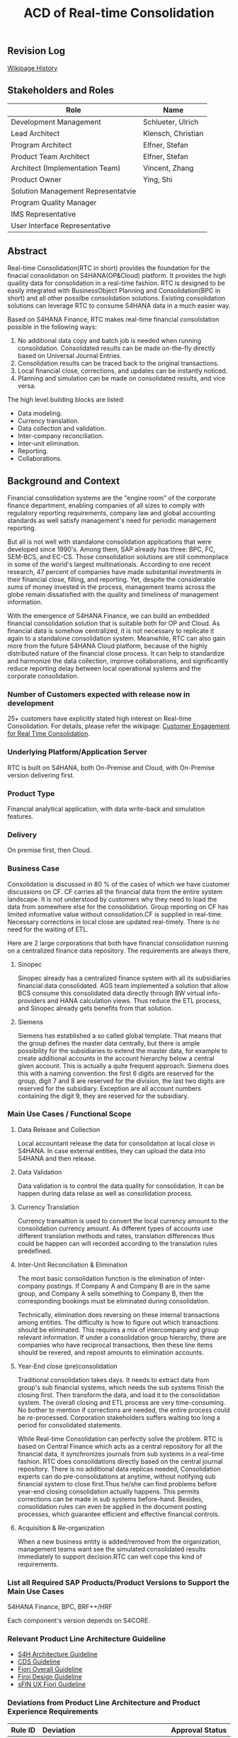 #+STARTUP: align
#+OPTIONS: toc:1
#+PAGEID: 1774869651
#+VERSION: 87
#+TITLE: ACD of Real-time Consolidation

** Revision Log 
[[https://wiki.wdf.sap.corp/wiki/pages/viewpreviousversions.action?pageId=1774869651][Wikipage History]]

** Stakeholders and Roles
| Role                               | Name               |
|------------------------------------+--------------------|
| Development Management             | Schlueter, Ulrich  |
| Lead Architect                     | Klensch, Christian |
| Program Architect                  | Elfner, Stefan     |
| Product Team Architect             | Elfner, Stefan     |
| Architect (Implementation Team)    | Vincent, Zhang     |
| Product Owner                      | Ying, Shi          |
| Solution Management Representatvie |                    |
| Program Quality Manager            |                    |
| IMS Representative                 |                    |
| User Interface Representative      |                    |

** Abstract
Real-time Consolidation(RTC in short) provides the foundation for the finacial consolidation on S4HANA(OP&Cloud) platform. It provides the high quaility data for consolidation in a real-time fashion. RTC is designed to be easily integrated with BusinessObject Planning and Consolidation(BPC in short) and all other possilbe consolidation solutions. Existing consolidation solutions can leverage RTC to consume S4HANA data in a much easier way.     

Based on S4HANA Finance, RTC makes real-time financial consolidation possible in the following ways:
1. No additional data copy and batch job is needed when running consolidation. Consolidated results can be made on-the-fly directly based on Universal Journal Entries. 
2. Consolidation results can be traced back to the original transactions.
3. Local financial close, corrections, and updates can be instantly noticed.
4. Planning and simulation can be made on consolidated results, and vice versa. 

The high level building blocks are listed:
- Data modeling.
- Currency translation.
- Data collection and validation.
- Inter-company reconciliation.
- Inter-unit elimination.
- Reporting.
- Collaborations.
  
** Background and Context
Financial consolidation systems are the "engine room" of the corporate finance department, enabling companies of all sizes to comply with regulatory reporting requirements, company law and global accounting standards as well satisfy management's need for periodic management reporting.

But all is not well with standalone consolidation applications that were developed since 1990's. Among them, SAP already has three: BPC, FC, SEM-BCS, and EC-CS. Those consolidation solutions are still commonplace in some of the world's largest multinationals. According to one recent research, 47 percent of companies have made substantial investments in their financial close, filling, and reporting. Yet, despite the considerable sums of money invested in the process, management teams across the globe remain dissatisfied with the quality and timeliness of management information.

With the emergence of S4HANA Finance, we can build an embedded financial consolidation solution that is suitable both for OP and Cloud. As financial data is somehow centralized, it is not necessary to replicate it again to a standalone consolidation system. Meanwhile, RTC can also gain more from the future S4HANA Cloud platform, because of the highly distributed nature of the financial close process. It can help to standardize and harmonize the data collection, improve collaborations, and significantly reduce reporting delay between local operational systems and the corporate consolidation.

*** Number of Customers expected with release now in development 
25+ customers have explicitly stated high interest on Real-time Consolidation. For details, please refer the wikipage: [[https://wiki.wdf.sap.corp/wiki/display/ERPFINDEV/Customer+Engagement+for+Real+Time+Consolidation][Customer Engagement for Real Time Consolidation]].

*** Underlying Platform/Application Server
RTC is built on S4HANA, both On-Premise and Cloud, with On-Premise version delivering first. 
 
*** Product Type
Financial analytical application, with data write-back and simulation features.

*** Delivery
On premise first, then Cloud.

*** Business Case
Consolidation is discussed in 80 % of the cases of which we have customer discussions on CF. CF carries all the financial data from the entire system landscape. It is not understood by customers why they need to load the data from somewhere else for the consolidation. Group reporting on CF has limited informative value without consolidation.CF is supplied in real-time. Necessary corrections in local close are updated real-timely. There is no need for the waiting of ETL.

Here are 2 large corporations that both have financial consolidation running on a centralized finance data repository. The requirements are always there,  

**** Sinopec
Sinopec already has a centralized finance system with all its subsidiaries financial data consolidated. AGS team implemented a solution that allow BCS consume this consolidated data directly through BW virtual info-providers and HANA calculation views. Thus reduce the ETL process, and Sinopec already gets benefits from that solution. 

**** Siemens
Siemens has established a so called global template. That means that the group defines the master data centrally, but there is ample possibility for the subsidiaries to extend the master data, for example to create additional accounts in the account hierarchy below a central given account. This is actually a quite frequent approach. Siemens does this with a naming convention: the first 6 digits are reserved for the group, digit 7 and 8 are reserved for the division, the last two digits are reserved for the subsidiary. Exception are all account numbers containing the digit 9, they are reserved for the subsidiary.

*** Main Use Cases / Functional Scope

**** Data Release and Collection
Local accountant release the data for consolidation at local close in S4HANA. In case external entities, they can upload the data into S4HANA and then release.

**** Data Validation
Data validation is to control the data quality for consolidation. It can be happen during data relase as well as consolidation process. 

**** Currency Translation
Currency transaltion is used to convert the local currency amount to the consolidation currency amount. As different types of accounts use different translation methods and rates, translation differences thus could be happen can will recorded according to the translation rules predefined. 

**** Inter-Unit Reconciliation & Elimination
The most basic consolidation function is the elimination of inter-company postings. If Company A and Company B are in the same group, and Company A sells something to Company B, then the corresponding bookings must be eliminated during consolidation.

Technically, elimination does reversing on these internal transactions among entities. The difficulty is how to figure out which transactions should be eliminated. This requires a mix of intercompany and group relevant information. If under a consolidation group hierarchy, there are companies who have reciprocal transactions, then these line items should be revered, and repost amounts to elimination accounts.

**** Year-End close (pre)consolidation
Traditional consolidation takes days. It needs to extract data from group's sub financial systems, which needs the sub systems finish the closing first. Then transform the data, and load it to the consolidation system. The overall closing and ETL process are very time-consuming. No bother to mention if corrections are needed, the entire process could be re-processed. Corporation stakeholders suffers waiting too long a period for consolidated statements. 

While Real-time Consolidation can perfectly solve the problem. RTC is based on Central Finance which acts as a central repository for all the financial data, it synchronizes journals from sub systems in a real-time fashion. RTC does consolidations directly based on the central journal repository. There is no additional data replicas needed, Consolidation experts can do pre-consolidations at anytime, without notifying sub financial system to close first.Thus he/she can find problems before year-end closing consolidation actually happens. This permits corrections can be made in sub systems before-hand. Besides, consolidation rules can even be applied in the document posting processes, which guarantee efficient and effective financial controls.

**** Acquisition & Re-organization 
When a new business entity is added/removed from the organization, management teams want see the simulated consolidated results immediately to support decision.RTC can well cope this kind of requirements. 
 
*** List all Required SAP Products/Product Versions to Support the Main Use Cases
S4HANA Finance, BPC, BRF++/HRF

Each component's version depends on S4CORE.

*** Relevant Product Line Architecture Guideline
- [[https://wiki.wdf.sap.corp/wiki/display/SimplSuite/Architecture][S4H Architecture Guideline]]
- [[https://wiki.wdf.sap.corp/wiki/display/SuiteCDS/VDM+CDS+Development+Guideline][CDS Guideline]]
- [[https://wiki.wdf.sap.corp/wiki/display/fioritech/Development+Guideline+Portal][Fiori Overall Guideline]]
- [[https://ux.wdf.sap.corp/fiori-design/foundation/get-started/][Firoi Design Guideline]]
- [[https://wiki.wdf.sap.corp/wiki/display/ERPFINDEV/sFIN+UX+Fiori+Guidelines][sFIN UX Fiori Guideline]]
  
*** Deviations from Product Line Architecture and Product Experience Requirements
| <10>       | <l40>                                    | <l20>                |
| Rule ID    | Deviation                                | Approval Status      |
|------------+------------------------------------------+----------------------|
| OC-AR-2    | No ABAP coding or BW content shall be used for analytic data access or meta data description. BPC embedded version is highly depends on BW,  we have to develop info-objects and info-providers. | Approved by Chief Arch Klensh Christian: HANA Calc view through Virtual Provider is the right track and realistic for the integration with BPC in mid-term (half year).   But in long-term, it is expected to switch to CDS. |
| OC-APP-3   | It is not allowed to create new HANA repository objects because they do not fulfill the life-cycle requirements of Zero Downtime Management (ZDM). Existing HANA content which shall be used in S/4HANA shall be migrated / converted to ABAP managed artifacts. We must develop HANA calculation views because BPC cannot consume CDS views. Virtual info-provider can mapping to a calculation view, it is a mature technology. | Approved by Chief Arch Klensh Christian: HANA Calc view through Virtual Provider is the right track and realistic for the integration with BPC in mid-term (half year).   But in long-term, it is expected to switch to CDS. |


** Boundary Conditions
*** Quality Attribute Scenarios
**** Period Open for Consolidation Data Collection
| <30>                           | <50>                                               |
| *Who initiates activity (interactor)?* | Group Accountant                                   |
| *Addressed part of the system which executes initiated activity (executor)?* | Fiori App: Data Mass Approval                      |
| *How does the interaction between initiator and executor take place?* | At period-end, the group accountant opens current period for consoldiation data collection. She open the Fiori App called Data Mass Approval, and choose current period, and then click the open button. |
| *Under which conditions / environment does the interaction take place?* | At period-end, the group accountant initiates and 10,000 Data Release Requests will be genereated for 1000 sites. |
| *Result of activity*           | Sites are notified, and data release requests are genrated. |
| *KPI*                          | Data Release Requests are correctly genreated.     |

**** Data Release
| <30>                           | <50>                                               |
| *Who initiates activity (interactor)?* | Local Accountant                                   |
| *Addressed part of the system which executes initiated activity (executor)?* | Fiori App: Data Release Cockpit                    |
| *How does the interaction between initiator and executor take place?* | When the data release request is generated, the local accountant can view it in the Data Release Cockpit. The local accountant can then decide whether to release the data to consolidation. If yes, a timestamp is recorded to the data release request, which is used to filter in data before it. And the status of the request is changed to "Release". |
| *Under which conditions / environment does the interaction take place?* | At period-end, 1000 sites will release their data. However, there is no data replication, only status changes on data release requests. |
| *Result of activity*           | Data is corrected and ready for further consolidation tasks. |
| *KPI*                          | Data is released, can group accountant can view the correct data(before the timestamp). | 

**** Data Validation
| <30>                           | <50>                                               |
| *Who initiates activity (interactor)?* | Local Accountant                                   |
| *Addressed part of the system which executes initiated activity (executor)?* | Fiori App: Data Release Cockpit                    |
| *How does the interaction between initiator and executor take place?* | Before the data release, a data validation can be automatically triggered. If validation is not pass, data is not allowed to release. |
| *Under which conditions / environment does the interaction take place?* | At period-end, 1000 sites will release their data. 1000 Validation rules for each would be run againist the ACDOCA table. |
| *Result of activity*           | Data quality is controlled for consolidation.      |
| *KPI*                          | Data Validation can be run on-the-fly, which means at maximum time of 30 seconds. | 

**** Currency Translation
| <30>                           | <50>                                               |
| *Who initiates activity (interactor)?* | Local Accountant                                   |
| *Addressed part of the system which executes initiated activity (executor)?* | Fiori App: Data Release Cockpit                    |
| *How does the interaction between initiator and executor take place?* | Before the data release and before data validation, currency translation could be run which translates the local currency amount to consolidation currency amount. |
| *Under which conditions / environment does the interaction take place?* | At period-end, 1000 sites will release their data and run currency translation on ACDOCA. |
| *Result of activity*           | Currency amounts are correclty converted and saved. |
| *KPI*                          | Currency Translation can be run on-the-fly, which means at maximum time of 10 seconds. |

*** Product Standards
~Ensure compliance with product standards. To do so, go through the product standard requirements of category "architecture & technology" in the Product Standard Compliance tool (PSC) before you start defining your architecture and describe in this section how product standard requirements influence the architecture to be defined.~

~Add a link to the PS planning in PSC or describe deviations within this chapter.~

~For further information on product standards, see [[https://portal.wdf.sap.corp/wcm/ROLES://portal_content/cp/roles/cto/DevelopmentResources/Idea-To-Market/Infocenters/WS%2520Office%2520of%2520the%2520CTO/Development%2520Resources/I2M/I2M%2520Product%2520Standards][go/productstandards]]~

~Ensure compliance with the Networked Solutions Hygiene Requirements as well. To do so, go through the NWS Hygiene requirements here: NWS Hygiene Requirements~

*** Technology Decisions
Define which technologies / frameworks are used in which architecture area and for specific topics:

| Architecture                           | Technologies to be Used                              |
|----------------------------------------+------------------------------------------------------|
| Clients                                | BPC, S4HANA applications                             |
| Presentation Layer /  User Interface   | BPC WebUI(UI5), Analytic Office, Fiori, SAPGUI       |
| Business Logic Layer                   | ABAP, AMDP, CDS, Calculation View                    |
| Analytics / Reporting                  | BW info-providers, BEx Query, CDS view, Fiori App    |
| Integration Middle-ware                | Central Finance (based on SLT and MDG)               |
| Business Process Management / Workflow | HRF/BRF+                                             |
| Data Persistence                       | HANA Relational Database                             |
| Development Environment                | ABAP ADT, HANA Studio, BW Modeling tool,Fiori WebIDE |
| Life-cycle Management                  | ABAP CTS, Fiori CI                                   |

*** Reuse
~List the reuse components (engines, objects, intrinsic/common services, 3rd party components) which have to be used for this development program/project/topic/integration scenario. Mention reuse components which explicitly must not be used within this development program.~

General Principles for Reuse
- Take reuse into account in every architecture definition. Well planned reuse has a big positive influence on stability, quality, common look and feel, TCO and TCD of the complete application.
- But consider the costs in relationship to the benefits when reusing a function or feature from others. In especially check if the prerequisites (system, hardware, licenses, implementation and customizing efforts, etc) which are required to use the reuse functions are acceptable for customers. If you answer one of the following questions with yes please consult with your local reuse expert
- Does the used service or functionality force the customer to install an additional system?
- Does the usage of a service or functionality force the customer to implement and customize a new application or technology hub?
- Does the new framework or functionality which is planned exist in a similar version in other areas (Examples are rules engines, business object frameworks, master data, ...)?

The following reuse components must/should/must not be used within this development:

| <15>            | <15>            | <5>   | <5>   | <30>                           |
| Reuse Component | Owned by        | Maintenance Guaranteed? | Usage | Remark / explanation           |
|-----------------+-----------------+-------+-------+--------------------------------|
| HRF 1.6.2       | HRF team        | Yes   | must  | HANA Rule Framework must be used to build RTC's validation engine. The validation engine should permit both high performance and easy rule maintenance for LOB users. RTC use HRF to push rule validation down to HANA level.HRF license should be considered. |
| BRF+ 2.0        | BRF team        | Yes   | must  | BRF+ must be used for the reason of the compliance with S4HANA guideline. HRF cannot be used directly, and must indirectly through BRF+. Compared to HRF, BRF+ is running on ABAP level which could not permits good performance on mass data processing. RTC should combine the advantages of HRF and BRF+. |
| CDS 1.0         | CDS team        | Yes   | must  | Use CDS for modeling when ever possible. CDS is SAP's future business script targets to Cloud. Although it has function limitation and not mature enough, but we should use it as much as possible. |
| Fiori 1.0       | Fiori team      | Yes   | must  | Fiori must be used for all the UI. Fiori is the future S4HANA UI that targets to Cloud. RTC must not use any other Web UI framework, or develop its own framework. Traditional SAPGUI(including HTML GUI) is only allowed for intermediate purpose. |
| IBPF info-objects | IBPF team       | Yes   | must  | IBPF developed a lot of finance planning BW info-objects. RTC can re-used them, or do some extension whenever necessary. Beside, RTC and IBPF should combine efforts so that Consolidation and Planning can happen together. |
| Design Studio   | EPM team        | Yes   | must  | Design Studio is used to create queries. The query can be opened via various analysis tools, like: AO, Fiori Apps, and so on. It is appointed by S4HANA guideline for the only query builder, and will replace BEx in future. |
| BEx Query       | BW team         | Yes   | should | BEx query should only be used when Design Studio is not possible, or for some test purpose. |
| HANA Calculation View | HANA team       | Yes   | should | HANA Calculation view should be only used for the purpose to integrated with BPC. Other cases should use CDS instead. |
| BW              | BW team         | Yes   | should | BW cube should only be used for the purpose to integrated with BPC. RTC should avoid using BW cubes as it violate with S4HANA guideline, and it is not the future. |
| BPC 10.1        | BPC team        | Yes   | should | BPC should be used when ever possible. BPC is the only legal financial consolidation and planning system in SAP. RTC should provide the possibility to allow BPC run on CF seamlessly. In some cases if BPC cannot be used, RTC should also provide some core functionalities that can propose values for customers. |
| CF 1.0          | CF Wdf team     | Yes   | should | CF should be used when customer what its de-centralized finance systems to be somehow centralized. If a totally centralized finance system is not possible, than establishing a centralized journal repository for group reporting and analysis can be realized by CF. RTC then can use the CF to form it's data basis. |
| EC-CS           | IMS team        | Yes   | should | EC-CS is SAP's legacy ERP embedded consolidation application. EC-CS share a lot common features and ideas with RTC, like do consolidation directly on line items. RTC should research, reuse, and adopt EC-CS's functionalities whenever possible. |
| BCS             | IMS team        | Yes   | should | BCS is the legacy consolidation application based on BW that some large corporation clients are still in-use. BCS has more functionalities than BPC, but with old-style UIs and too strict, somehow, too proficient, that not all the customers like it. A lot of BCS features and functionalities could be researched, reused, and adopt to RTC. |

*** Cross-Release Compatibility
~Describe boundary conditions to ensure smooth upgrade / migration.~

~General Principles for Cross-Release Compatibility~

~A new release of an SAP application can always be integrated with any release of any other SAP application that is still in mainstream and extended maintenance. After an upgrade of an SAP application, all previously used scenarios are still available.~

~Release Synchronization schema to be followed (Details see[[https://portal.wdf.sap.corp/wcm/ROLES://portal_content/cp/roles/cto/DevelopmentResources/ReleaseStrategyTransparency/Infocenters/WS%2520PTG/PTG/Operations%2520%2526%2520Program%2520Office/Release%2520Management][/go/releasemanagement]])~

*** Other External Forces / Constraints and Assumptions
~Describe other external forces, constraints and assumptions, which influence or restrict your architecture. This could also be resource, skill set and time line constraints, etc.~

BPC is the only legal consolidation and planning product in SAP. RTC may be bundled with BPC for sales and marketing. 


** Architecture Definition
The architecture chapter describes the main building blocks of the architecture and their relationships. Depict also how the building blocks are integrated with building blocks outside the program/topic.

~For conceptual and technical architecture diagrams use~ [[http://ency.wdf.sap.corp:1080/Modeling/Standard][Technical Architecture Modeling (TAM)]]. 

*** Architecture Context and Overview
RTC mainly interacts with 3 SAP applications: CF, BPC, and IBPF. Each takes a role as following:

1. *CF* provides a data foundation(ACDOCA) for RTC to create models on it.
2. *RTC* enable the user to do typical consolidation preparation, like: data validation, currency translation, Inter-company reconciliation, and so on.
3. *BPC* is the main consolidation tools that can be seamlessly integrated with RTC to do higher level consolidations and eliminations.
4. *IBPF* is highly integrated with RTC. Which can do planning and simulation on the consolidation results, and vice versa. 

Details on each building blocks and their relationships are explained below.

#+CAPTION: Overall Architecture Diagram
[[../image/OverallArchitectureDiagram.png]]

**** Line Item Level Data Integration
Local financial systems synchronize their line items into CF's central journal repository(ACDOCA). The synchronization is realized through SLT. It is a middle-ware which can listen changes at database level and synchronize the updates to CF real-timely. 

Data mapping happens when the newly created items are entering into CF through a master data mapping application called MDG(Master Data Governance). Mater data is mapped from local to group, these could includes: Accounts, Chart of Accounts, company code, cost center, and so on. 

There is also an error handling component(AIF) which centrally process all the processing logs. If error happens, the context is saved for future re-processing. 

This building block is developed and maintained by CF's Waldorf team. RTC is highly depends on this component which permits data quality and timeliness. Meanwhile, RTC provides validation and currency translation services to CF. Additional consolidation rules and currency translations are applied before line items saved to ACDOCA.   

**** Manual Adjustment Posting
Adjustments can be made by posting additional financial documents. These adjustment documents can be either posted in original local financial systems and then synchronized to CF, or posted directly in CF. In both cases, the consolidation validation rules should be applied and existing document posting UIs should be also reuse.

If ACDOCC is used, user has the third option to post documents to ACDOCC only for consolidation purpose. +Then a lighter document posting UI would be introduced by RTC, and less posting validation would be applied.+ This will be detail covered in the =Posting= block.  

**** Flexible Upload
Flexible upload allows user to upload reported financial data, additional financial data, and master data from a file into CF. It should be part of RTC's  =Data Collection=, but as CF also has the similar functionalities, re-usability should be considered. 

But there could be still difference between each other. I suppose CF is using flexible upload mainly for the group reporting, and the data is loaded to ACDOCA. Strict posting validation could be applied in this case; While for RTC, the financial data is uploaded only for the purpose of consolidation, and the data is saved in ACDOCC. Only light validation logic should be applied. 

Whether flexible upload is combined or how to combine still needs further investigation.   

**** Data Collection
Data is collected from all the subsidiaries, or the de-centralized systems through various ways. In the best situation, CF already helps to collect all the data correctly and timely. Then this building block only provides validations to make sure the local financial data is correct and ready for the consolidation. 

But in more realistic cases, data is not that ready enough for consolidation. Some subsidiaries data may not be able to automatically synchronize into CF, or even CF is not the right approach for some instances. In that way, RTC should provide a flexible data upload mechanism which may support spreadsheets upload, manually entering, and web services APIs. Through these flexible interfaces, the raw data will be validated upon consolidation rules, and then posted into ACDOCC.

As said in =Flexible Upload= block, CF may already have covered a lot of data collection tasks. We should try to achieve maximum re-use and combine efforts.

**** Data Foundation
Data foundations are the tables that actual source financial lines are stored. They could be mainly 3 foundation tables:
1. ACDOCA: actual financial journal items.
2. ACDOCC: aggregated journal generated during consolidation.
3. ACDOCP: aggregated journal generated during planning. 

There are 3 types of data would be stored in RTC:

*Reported financial data on line item level* | 
This is the data which central finance takes care of already: the FI line items. This is the basis of the consolidation, and normally comes from an FI system. However, we have to take care of special situations and the transformations that typically take place when the data is copied from the local accounting to the group accounting.

*Reported financial data on aggregated level* | 
There will be most likely cases where the data is not provided on line item level. Examples are very small subsidiaries, that just do not do accounting on such a detailed level (they might just use a PC program). Or I remember one case where a joint venture was managed not so jointly, so one of the two parents did not get the detailed information, but only the high level aggregated data.

Saving such kind of aggregated data to ACDOCA is not that easy, and a separate aggregated table, like ACDOCC, would be more achievable.  

*Additional data* | 
Not all data is in ACDOCA, and not all data in the full detail needed by consolidation. For example we do not have the investment information in ACDOCA. Or Financial Services store the details about the customer accounts in their own table, and only have an aggregated view in ACODCA. Another example is sub-ledgers which are not (yet) integrated into ACDOCA.

How to save this additional data? Extending fields on ACDOCA and ACDOCC, or join additional tables? Either need model to be adjusted on DB level. Ensuring the flexibility and performance at same time on the enrichment of data foundation is a big challenge(see next chapter "Data foundation enrichment").

**** Data Exposure via BW/CDS
Multi-dimension views can be created either using BW info-providers or using CDS analytic views. They are both underlying modeling technologies that Data modeling tool depends on. The BW info-provider is only used to integrate with BPC and BCS. As both of them are build on BW components. 

CDS analytic views are preferred as it is SAP's future modeling scripts, and the only modeling technology allowed by S4HANA guideline. The expectation is that BW can support CDS well, so that there is no need to support 2 different modeling technologies. 

HRF vocabulary is also a data exposure technology. But it is for rule definition and execution. 

**** Data Modeling
Data modeling is to define fields and rules for a consolidation campaign. From technique point of view, data modeling is to create multi-dimension views and consolidation rules based on foundation tables. These activities could be simplified by consolidation modeling tools. 

These foundation tables includes: ACDOCA, ACDOCC, and other data sources like ACDOCP (or customer specific data extensions). They are used to generate a fact view.

Master data views(includes Hierarchies) which are generated upon existing master data tables will then be associated to the fact view to form a multi-dimension view. The multi-dimension view can then be used for reporting and analytics. Master data could be freely extended, both horizontally and vertically, according to various consolidation requirements.

The consolidation customization data is used to define consolidation Units, Groups, and Scope. A =Unit= can be only assigned to one =Group=; =Group= can also contains sub-groups, thus to from a consolidation hierarchy. Nodes in the hierarchy could be time-dependent or version-dependent. Details can be found in building block "Consolidation Unit/Group/Scope" 

Fields in fact view are implicitly assigned to different roles. Roles include: Key, Consolidation dimension(unit), Account, Currency, Sub-assignment, Version, and so on. When defining CDS views, we can add an abbreviation prefix to each field's semantic name. Each field's role is then assigned without having to using an additional mapping table. Following table indicates how we category Fields to their roles:
| Field Role          | Abbr. Prefix | Semantic Name Example |
|---------------------+--------------+-----------------------|
| Key                 | K            | K.FiscalYear          |
| Account             | A            | A.AccNum              |
| Transaction         | T            | T.PostingLvl          |
| Currency            | C            | C.GroupCurr           |
| Unit                | M            | M.BaseUnit            |
| Consolidation Unit  | U            | U.RCOMP               |
| Partner Unit        | P            | P.PartnerComp         |
| Consolidation Group | G            | G.ConsGroup           |
| Account Assignment  | H            | H.SubCategory         |
| Amount              | V            | V.GroupCurrAmount     |

Those consolidation customization data are exposed via CDS views, which then can be associated with the fact view for reporting, or assigned to HRF vocabulary for rules definition. Although the consolidation hierarchy are changed frequently, but the meta of these objects are rather stable. So both the CDS views and HRF vocabulary can be pre-delivered as static artifacts (colored with yellow). 

Unlike consolidation customization view and master data view, the meta of fact view is designed for flexible customization and frequently changing. Users may add/delete new fields according to their needs. So the fact CDS view and corresponding HRF vocabulary should be generated by modeling program dynamically. For details about objects and artifacts involve in modeling process, see following diagram:  

#+CAPTION: Data Modeling Diagram
[[../image/DataModeling.png]]

This building block is dotted because it can be replaced by BPC's modeling tool. In case BPC is not possible due to release strategy or other reasons, RTC should provide a flexible modeling tool. In both cases, RTC should provide a set of modeling APIs that can generate CDS views, assign CDS views to HRF vocabulary, and allow other consolidation tools to integrate with. 

**** Consolidation Unit/Group/Scope Definition
Consolidation unit is the smallest element in a consolidation hierarchy which forms the basis for consolidation. You can define the role of consolidation unit for entities like:  =company=, =profit center=, =cost center=, =business are=, =plant=, and so on. If more than one entities are defined as consolidation unit in a consolidation area, then a matrix organization is portrayed.   

Consolidation group groups consolidation units for the purpose of consolidation and reporting. A unit can be only assign to one group, and a group can be assigned only to another group. At the end, there should be a root group. Thus a consolidation hierarchy is structured which can be based on different perspective: regional, product,or organization structure. 

Consolidation scope is a sub-tree of the hierarchy, which only includes those nodes that are relevant to this consolidation campaign. Irrelevant nodes (like 10% own of the entity) are removed from the scope.

There are also consolidation version, financial statement item, sub-assignments, and so on. They are all consolidation specific customizations. These customizations are stored in a set of customization tables. Based on these customization, consolidation monitor, inter-company reconciliation and reporting can be portrayed correctly. 

**** Inter-Company Reconciliation 
Inter-company Reconciliation (ICR in short) provides you with periodic control over accounting documents that describe the accounting transactions within a corporate group. Designed to reduce the differences in corporate group consolidation, this application in Financial Accounting allows early analysis in the closing process to avoid differences altogether and to reduce the deadline pressure that normally arises during the end of a closing period.

ICR operates on the level of companies and its trading partners. To avoid currency conversion differences, the documents are reconciled in the *transaction currency*. Both individual companies and their parent companies benefit from ICR. Individual companies benefit from paired documents because they need to ensure that their own documents from accounting transactions correspond to the documents of internal trading partners. This helps avoid delays and disputes when payments are processed. Their parent companies can then make a global check on the reconciliation results for all the companies.

You can regard ICR as a special process that belongs to data collection. It is such a common usage that SAP already has this feature as a separate component called [[https://help.sap.com/saphelp_erp_fao_addon20/helpdata/en/d7/5a7c525ae17154e10000000a44176d/frameset.htm][SAP ICR]]. ICR supports the following three reconciliation processes:

1. *G/L open items reconciliation.* This process is for reconciliation of open items if most of your inter-company receivables and payables are posted to G/L accounts.
2. *G/L account reconciliation.* You use this process for reconciliation of documents that are posted to accounts which do not have open item management. This process is mostly used for reconciliation of profit and loss accounts.
3. *Customer / vendor open items reconciliation.* You use this process for reconciliation of open items. Choose this process if most of your inter-company receivables and payables are posted to customer and vendor accounts.

Currently, ICR has both dynpro UI and webdynpro UI, but without Fiori. Evaluation should be made to check if current webdynpro app can be enhanced, or new Fiori UI could be developed. The new ICR UI will access ACDOCA data through CDS exposure, and need the consolidation scope definition and reconciliation rules to be defined in the validation engine. 

**** Inter-Unit Elimination
When we talk about consolidation, we also means elimination. Consolidation and elimination are two actions that usually happen together. At most time, we simply called it "consolidation". Consolidation means do aggregations on the amount that belongs to the same dimension group. Elimination means some related amounts should be eliminated to avoid unnecessary counting. Elimination usually happens between 2 trading partners, for example: Partner A sold something to partner B with amount 100 dollars. Both A and B are belong to the same business group. So, from group's point of view, the transaction amount $100 should be eliminated.

Elimination usually exists between a pair of consolidation units, such as:
| Business Relationship                      | Inter-Unit Elimination                     |
|--------------------------------------------+--------------------------------------------|
| Payables & Receivables                     | Elimination of IU payables and receivables |
| Revenue & Expense                          | Elimination of IU revenue and expense      |
| Revenue & Expense from Investment Holdings | Elimination of investment income           |

Prior to running inter-unit eliminations, you can use reconciliations to determine any elimination differences without having the system post elimination entries. By doing this, you can correct posting errors in the reported financial data, or manually post standardizing entries. So posting functions will be called either automatically or manually during inter-unit elimination. 

**** TODO Posting
**** Validation Engine
Validation Engine is the core of financial consolidation. It is used for storing and running consolidation rules, and rules could be applied in all other building blocks. Easy customization and high performance of applying rules are the key targets that this building block should achieve.  

Validation Engine is built on existing rule frameworks HRF and BRF+. HRF stands for Hana Rule Framework. Rules maintained in HRF can be applied directly in HANA, which permits good performance. BRF+ stands for Business Rule Framework plus. BRF+ is an ABAP-based rule framework. There is a road-map that HRF and BRF+ will be merged into one. But currently HRF can be integrated into BRF+ in some degree.

How we use HRF combined with BRF+ is still under research.
 
**** Validation Rules Customization
HRF has 2 kinds of rule editors, one is Text-Based Rules, and the other is Decision Table. HRF team has made them  UI5 components, so that it can be easily integrated and reused by other applications. 

*Text-Based Rules:*
Simple, natural, and intuitive business condition language (Rule Expression Language)

#+CAPTION: Text-Based Rules
[[../image/TextRuleEditor.png]]

*Decision Table:* 
Simple and intuitive UI control that supports text rules and decision tables

#+CAPTION: Decision Table
[[../image/DecisionTable.png]]

While RTC can leverage HRF's high performance and intuitive rules editor, how to map existing rules of BPC and BCS, or even 3^{rd} party consolidation applications into HRF is still a big challenge.  
  
**** Currency Translation Engine
Currency translation is based on the HANA function: *CURRENCY_TRANSLATION*. The function use the exchange rates in table: TCURR. TCURR and other related tables forms SAP ERP's exchange rate repository. Real-time consolidation should be connected to the exchange rate repository. 

There are 3 kinds of exchange rates that consolidation needs:
1. Average rate
2. Transaction rate
3. Reporting rate

The choice of different type of rates is based on type of accounts. The currency translation engine should choose the right rate with high performance and high customization. HRF's decision table could be used in such case. 
   
**** Currency Translation Rules Customization
As describe above, HRF Decision table could be used to maintain the currency exchange rules. It should be easy to mapping exchange rate rules to decision table. 

API should also be provided to allow external rate repository to be imported into HRF. 

**** Consolidation Monitor 
Consolidation monitor provides a central place to view consolidation hierarchy, groups, and units. You can also executes consolidation tasks(like data collecting, standardizing, and elimination), and monitor the progress of execution.

How consolidation processes depends on the consolidation hierarchy defined, tasks assigned and the rules maintained. Customers usually define consolidation rules based on their own needs. There are also standards to follow, like: GAAP and IFRS, which are legal requirements that all the corporations must follow.

There could be difference generated during consolidation. For example, when local currency amount is translated to group currency amount, due to the fluctuation of currency rate, the translated group amount could be unbalanced. Thus, adjustment documents would be posted automatically, and the difference amount will be recorded to an account that specified in the rules. 

The whole process may run in hours in traditional consolidation applications. But within Real-time Consolidation, it should be done in minutes(without scheduling any batch jobs). Sometimes, it could be run on-the-fly without doing any document postings. For example, when the operator wants to see updated results after small adjustments or new journals come in.   

This building block is the main entry point for the users. It should be a Firoi App or can be replaced by BPC web client. 

**** Reporting
Reports or queries are based on multi-dimension views that exposed either by BW or CDS. Tools like BEx Query Designer and Design Studio could be used to create queries based on multi-dimension views. Those queries can be then consumed by AO and Fiori.

Reports could be organized by consolidation hierarchies.

There are report to report navigation called [[http://help.sap.com/saphelp_scm700_ehp02/helpdata/en/4a/5b96c6517f2e24e10000000a42189b/content.htm?frameset=/en/4a/5b96c6517f2e24e10000000a42189b/frameset.htm&current_toc=/en/b2/259b06d406454fa8429240ecaed4f6/plain.htm&node_id=123&show_children=false][Report-Report Interface]](RRI in short). RRI allows you the flexibility to call a jump target (receiver) on-line from a BEx query (sender) within or outside of the BW system. Jump targets that have been assigned to a BEx query can be selected in BEx Web applications and in the BEx Analyzer. You can access them from the context menu under the Goto function.

Analytics Office also support RRI just like BEx Analyzer. Fiori Apps should develop corresponding navigation features to existing list view reports or detail transactions. The consolidation trace back requirements are actually realized through these report-to-report navigations. 
  
*** Main Architecture Challenges and Decisions
**** Have to use calculation views and BW content
HANA and BW content is not allowed in S4HANA guideline. This is because they are not targets to Cloud. But Real-time consolidation has to use them because it has to integrate with BPC. While BPC is SAP's only legal consolidation product, it is a sub-component of BW, and fully build on BW info-providers. Ask BPC to support CDS in short term is impossible. 

| <15>            | <50>                                               |
| *Decision*      | We have to use HANA calculation view in short term. But it is expected to switch to CDS view. |
| *By*            | Chief Arch: Christian                              |
| *Date*          | <2015-11-18 Wed>                                   |
| *Description*   | HANA Calc view through Virtual Provider is the right track and realistic for the integration with BPC in mid-term (half year).   But in long-term, it is expected to switch to CDS. |

**** Should integrate with BPC
BPC is the only legal consolidation app in SAP. BPC is developing its embedded version of financial consolidation system that can real-timely access financial data through BW virtual info-provider. Besides, BPC has an existing UI based on UI5. We should leverage BPC's existing assets and combine development work. So that RTC can be brought to market as soon as possible. 

| <15>            | <50>                                               |
| *Decision*      | RTC should integrated with BPC as the main consolidation tool |
| *By*            | PMO                                                |
| *Date*          | <2015-07-01 Wed>                                   |
| *Description*   | BPC will be the main consolidation tool. RTC will do the data provision on S/4 HANA Finance for BPC. |

**** Consolidation and Planning should be considered together
Financial consolidation and planning share the same architecture when integrated with BPC. We should work closely and combine effort. 

| <15>            | <50>                                               |
| *Decision*      | RTC and IBPF should work closely and combine effort. |
| *By*            | Chief Arch: Christian                              |
| *Date*          | <2015-09-10 Thu>                                   |
| *Description*   | Financial consolidation and planning share the same architecture when integrated with BPC. We should work closely and combine effort. |

**** Where to store the consolidated results
Helmut has described 4 options to store consolidated results:
1. Consolidation results will be saved to an ACDOCA extend ledger.
2. Consolidation results will be saved to an ACDOCA independent ledger.
3. Consolidation results will be saved to ACDOCC, a new table for consolidation.
4. Consolidation results will be saved to a BW Cube.

*ACDOCA Extend Ledger* 
The data from the subsidiaries will reside completely in one ACDOCA Ledger, all eliminations and adjustments are posted in an extend ledger. The Pros is that SFIN functionalities can be reused; While the Cons are the requirements of strictly alignment of master data, and save to ACDOCA via posting interfaces(see next section).

~Here should have some simple explanation on what is extend ledger, and what is the difference between standard ledger. Extend Ledger is now changed to the name Special Purpose Ledger, which is of the application component FI-SL. You can define ledgers for reporting purposes. You can keep these user-defined ledgers as general ledgers or subsidiary ledgers with various account assignment objects. Account assignment objects can either be SAP dimensions from various applications or customer-defined dimensions. You can refer [[http://help.sap.com/erp2005_ehp_04/helpdata/en/da/6ada3889432f48e10000000a114084/frameset.htm][SAP online help]] for more details on Special Purpose Ledger.~

*ACDOCA Independent Ledger*
The data from the subsidiaries will reside in ACDOCA. But we will use a different ledger and different master data for consolidation. We need to extend ACDOCA access so that when reading data from ACDOCA for that ledger the data from the subsidiaries in the different ledger can be added via a view (kind of a visualized ledger). This is already been in discussion to handle the challenge of integrating ledgers like Financial Services that want to stay in their own tables, but also want to eliminate the replicated or aggregated footprint in ACDOCA. This is however not available yet.

The Pros compared to ACDOCA Extend Ledger is the decoupling of master data, but the Cons is that the technology is not yet available.

*ACDOCC*
The data from subsidiaries will reside in ACDOCA. We will use a (more or less complex, but definitely flexible) view on top of ACDOCA. All data created by consolidation is stored in a new table ACDOCC.

The Pros compared the former 2 options are that fields in ACDOCC can be defined (and extended) independently from ACDOCA, and records created by consolidation functions can just be stored, no FI posting logic to be considered. The Cons are that separated data set causes it hard to find relationship between group and local data, and cannot reuse SFIN existing reports and Firoi Apps.

*BW Cube*
Similar to Planning we could store the data created by consolidation in a BW cube, while we read the subsidiary data from ACDOCA via a HANA View.

The Pros compared the former 3 options is that it is most flexible in modeling. But the Cons is that it is not the with S4HANA targets Cloud. 

| <15>            | <50>                                               |
| *Decision*      | The optimal solution would be probably to enable an extend ledger for ACDOCA for those customers which are already advanced enough to use this, and to provide ACDOCC for all others. If we can do only one, the reasonable approach in terms of customer base is probably ACDOCC. |
| *By*            | Helmut Hoffman                                     |
| *Date*          | <2015-12-11 Fri>                                   |
| *Description*   | Using an Extend Ledger on ACDOCA is the most visionary approach. But as such it contains also huge risks. Customers might not be able to harmonize the master data and transactional data in such a degree as is needed, it might even go to a decision between enabling the central finance for consolidation or for centralized operational processing. ACDOCA also contains technological challenges, in particular the question of how to do updates via the posting interface. We should avoid investing into a BW cube, this is a dead horse in light of S4HANA and B4HANA. |

**** Posting to ACDOCA via standard interfaces
When storing data in ACDOCA we should use the FI posting interface to ensure that only correct data is stored in ACDOCA. If for example data is stored in ACDOCA that violates referential integrity assumptions that are included in views, that might break HANA Views, generic programs running over the entire ACDOCA like migrations and other tools. In particular BPC is a fairly generic toolset, where the customer can define also rules that would violate these integrity assumptions. Thus going via the standard FI posting interfaces seems necessary to protect the application.

But going through the FI posting interfaces has some implications:

- Write back must be done via application ABAP coding (write back class in virtual provider or write back class in current planning enabled CDS View), not via a HANA view, not via a standard implementation for a BW infoprovider

- The posting logic might change the lines created by the consolidation engine. For example additional fields might be derived. Or tax lines might be created. We can define a reduced posting logic for consolidation mainly focusing on the referential integrity; it is not clear how far this can go. Certainly the consolidation application expects that the data is stored exactly the way it is created by the consolidation application, without any further modifications or enrichments

- Posting via ABAP and FI posting interface will have a performance impact. It also means that the consolidation can not be pushed fully to the HANA, only the calculation, but not the posting. If the data would be stored directly on a standard database table like a BW cube or ACDOCC, also the update could be done on HANA, having the entire processing in HANA.

| <15>            | <50>                                               |
| *Decision*      | Avoid automatic generated document posting to ACDOCA, using an additional Table ACDOCC instead. The ACDOCC approach can reduce the impact from the posting logic, and can improve consolidation performance by allowing both calculation and posting into HANA. |
| *By*            | Helmut Hoffman                                     |
| *Date*          | <2015-12-11 Fri>                                   |
| *Description*   | In case ACDOCC is not allowed, or customer want to use a extended ledger to save all the consolidation results. Then we might still need post through standard interfaces. The performance impact should be further investigate. For example, we can reduce the possibility that consolidation process generates adjustment documents. The adjustment documents could be posted to ACDOCA in phases before consolidation process happen. |

**** The data collection depends on Central Finance
There are lots of experiences how data is collected from local financial systems to form a consolidation data base. 

*EC-CS and FI-LC*
have the possibility to define a real-time update. Then every FI posting will also update the totals in consolidation, or even create a line item in consolidation.  There are several mappings of master data possible, for example, operation account to group account, encoding of various accounting objects into the field sub-item, and filling of custom consolidation fields via user-exits. 

The real-time update does have some enthusiastic customers using it. However, the usage is small for two reasons:

1 You have to run everything in one system.
2 The master data must be fairly aligned, the mapping capabilities are limited.

*Load from Data Stream in SEM-BCS*
SEM-BCS allowed the customer to use a BW extractor, define the mappings in some customizing and then load the data into BCS at periodic intervals. This was not used very often. It is too difficult to define the rules and to understand, where the data is coming from

*Delta Load in SEM-BCS*
BCS also offers the possibility to load the data from FI via an extractor into an operational ODS and then to transfer it from there into BCS. Delta load is supported, so a continuous data transfer is possible.

A direct load into BCS instead of the intermediate step with the operational ODS was rejected by the customers with the reason that they need the intermediate ODS in order to understand how the data in BCS and the operational data relate to each other, the intermediate result in the ODS makes the transformation traceable.

| <15>            | <50>                                               |
| *Decision*      | Central Finance makes sense to unify the master data when data collection is made real-time. But it will make tracing back to original transaction difficult. It is also not realistic to force all the company codes into a same corporate master data. There should be auxiliary data collection methods and master data extension solutions provided by RTC. |
| *By*            | Helmut Hoffman                                     |
| *Date*          | <2015-12-11 Fri>                                   |
| *Description*   | The data in the group close and in the local close typically do use quite different master data. To some extent companies are trying to avoid this, by using central master data, but resistance is large. The need for specialized master data can be channeled by using defined extension mechanisms, but there are also cases where unification just is not possible, for example if the regulatory bodies define certain master data. With the central finance approach, it does make sense to unify the master data when replicating into the central finance system. Theoretically, you could just do a 1:1 replication, each company code replicating into its central finance with its own master data, but that would defeat some of the purposes of a central finance system like an early overview over the data. However, it is not realistic to force all company codes into the same corporate master data in central finance, as this on the one hand would make it difficult to trace back the data to the original posting. At the same time it would make it difficult to move operational processes like payment to the central hub, as the local extensions/changes to the master data are likely to affect these operational processes. The central finance approach makes it clearly more probable to have data in ACDOCA which can be used right away for consolidation, but considering the situation today, where massive data mapping, data recoding and data enrichment is done for consolidation, it seems unlikely that this will be the case for all, or even the majority of the customers. |

**** Master data extension
Master data need to be easily extended and involved in consolidation calculation. There are 4 potential options:
1. RTC creates extension tables, and join with existing tables.
2. RTC creates append structure on existing tables.
3. RTC provides a generic field extension solution.
4. Wait for BPC's generic field extension solution.

The =extension table= solution is flexible in that the different join conditions can be defined. For example, accounts master data =SKA1= can be joined with an extension table with account group (not the key account number). This way, the efforts on the extension fields maintenance can be reduced. 

We will provide a standard extension table with key-joins. And we document on how customer can create its own extension tables with flexible-joins. 

Additional master data can be created using maintenance views. For example, customer wants an account to record differentials after currency translation, he must create the technique account in standard maintenance view, then he should maintain extension fields. Tools/UIs could be designed for the user-friendly of the master data maintenance. If possible, we should pursuit master data maintenance through BPC's existing UI or API.

Hierarchy can be extended in the same way with some ABAP programming.

The =append structure= solution is less flexible comparing with =extension table=, but more straight forward in that user can maintain these extended fields using existing master data maintenance UI (need some enhancement). 

Option 3 and 4 are pursuing more generic extension solutions. If we want the master data extension in RTC side, then  the =end-user extension tool= is expected. The tool allow user extend fields from Firoi UI in a "What You See is What You Get" fashion. It is heard the tool will be released in this year. 

If on the other hand, we think the extend fields is more reasonable to be stored in BPC side. Then, we can leverage BPC's future =local info-objects=, which can merge the data with those virtual info-objects provided by RTC. But BPC can not give a confirm date on when it is available. It is not expectable in recent 1~2 years. 

| <15>            | <50>                                               |
| *Decision*      | We choose =extension table= solution for the first release. |
| *By*            | Vincent Zhang                                      |
| *Date*          | <2015-11-20 Sun>                                   |
| *Description*   | The =extension table= is the most flexible and need less implementation effort. We will then evaluate more generic solutions mainly test the =end-user extension tool=. If BPC gives the a date on its =local info-object=, then it is still under consideration. |

**** ACDOCA and ACDOCC extension
It is very possible that additional financial data is needed in a consolidation campaign. Customer may store the additional data by extending fields on ACDOCA or ACDOCC. Thus the data model based on them can also be extended correspondingly. I suppose the API and UI extension could be handled by =end user extension tool=.

If additional data is stored in other tables, then associated tables with ACDOCA or ACDOCC through DB join view is also very straight forward approach. Then the consolidation model tool should have the ability to recognize the joined fact views. There could be performance drawback in this situation, as join 2 large tables is not a good idea in HANA.

In both extension options, these new added fields should be assigned with consolidation specific roles, like: version, account, entity, and so on. How this role assignment is done is still under investigation. 

| <15>            | <50>                                               |
| *Decision*      |                                                    |
| *By*            |                                                    |
| *Date*          |                                                    |
| *Description*   |                                                    |

**** Rule framework
Consolidation rule is an important part of financial consolidation. In S/4 guideline, BRF+ is the only permitted rule framework. But BRF+ is an ABAP rule framework, if you want to leveraged HANA, you can only use HANA Rule Framework(HRF) through BRF+ interfaces. BRF+ and HRF already planned a road-map to make the 2 frameworks merged into one. 

RTC requires data validation based on a large amount of data. So using HRF is an idea choice compared with BRF+.But that also means there will be gaps among RTC, BRF+, and HRF. For example, if RTC finds a feature is missing, then there could be the BRF+ API issue, or the HRF issue. A lot of communication work will be raised. 

Current situation is that HRF is still in its initial releases. Only 6 internal dev teams use it. Although BRF+ wants to integrate HRF, but the API is not friendly enough. There is indeed some function missing at BRF+ API level. To RTC, 2 options could be considered:
1. Co-work with BRF+ to improve the existing APIs.
2. By-pass BRF+, call HRF json interface directly. 

If we go through the first option, it complies with S/4 Guideline, but may hinder RTC's development process. We already did a PoC, and the result is to find currently BRF+ API is still not ready for HRF. A lot of HRF features like =Alias=, =Data objects=, and so on are missing, which on the other hand, are required by RTC.

The second option is the faster approach. While it violates with S/4 Guidelines, we can still apply the deviation if we have listed good reasons. Meanwhile, we should keep in mind that some facility features could be provided by ourselves. This will at least includes: Transport of contents, DDIC conversion, Security. 

| <15>            | <50>                                               |
| *Decision*      |                                                    |
| *By*            |                                                    |
| *Date*          |                                                    |
| *Description*   |                                                    |

**** Push down to HANA
RTC should push down most of its calculation logic to HANA, or the real-time target cannot be achieved. The challenge is that S/4 HANA is still using ABAP as the main application programming language, while RTC should avoid processing massive data in ABAP context. 

We may using CDS views to achieve some basic analysis logic, but CDS still has a lot of capabilities gaps within consolidation. And CDS is designed for a universal modeling script, it is anyhow not a real programming language.

AMDP can be used to complement CDS. As HANA sql-script has a rich pool of functions, and can define intermediate variables. Besides, AMDP can be used to insert/update data which CDS cannot do it. 

HRF is a rule framework runs on HANA. It is suitable for defining financial consolidation rules. The mechanism under the hood of HRF is to generate DB procedure and views based on JSON files that have well-defined schema. It provides somehow a dynamic programming approach at HANA level. The DB procedure and views can be consumed by CDS, AMDP, and ABAP. 
 
In the best situation, a feature can be realized fully using HANA artifacts. But if not, ABAP can used as a glue language to join all the HANA artifacts together, and to be a interaction layer between UI and back-end. In short, we should avoid massive data processing in ABAP context.    

| <15>            | <50>                                               |
| *Decision*      |                                                    |
| *By*            |                                                    |
| *Date*          |                                                    |
| *Description*   |                                                    |

**** UI technology
RTC will reuse BPC's UI as much as possible. But more or less, RTC could deliver some UI artifacts:
1. *Consolidation Monitor*: for data collection, currency translation and Inter-company reconciliation.
2. *Data Modeling*: for CDS and HRF vocabulary generating. 
3. *Consolidation Customization*: define version, dimension, and hierarchies.
4. *Document Posting*: a simplified document posting UI for consolidation.
5. *Flexible Upload*: allow company to upload reported data through excel sheet.
6. *Master Data Maintenance*: maintain master data
7. *Rule Maintenance*: maintain rules for data validation, currency conversion, and automatic postings.
8. *Reporting*: some group reports, trace-back reports, and ICR comparison reports.   

Fiori should be the first option according to the S/4 HANA guidelines. But considering the team capability, we are lacking of Fiori development resources. But if we choose ABAP dynpro, although we can gain some efficiency, we will lose the cloud target. Besides, the ABAP dynpro is less attractive.   

The compromise approach is to mix use of different UI technologies in different phases. And try to find the best solution along with the development progress.

| <15>            | <50>                                               |
| *Decision*      | First try to reuse BPC's existing UI. If not possible, try to use Fiori and ABAP dynpro. Firoi is for LoB user oriented, while ABAP dynpro is for customization and master data Maintenance. |
| *By*            | Team                                               |
| *Date*          | <2016-01-24 Sun>                                   |
| *Description*   | Consolidation Monitor, Data Modeling, and Document Posting should reuse BPC's existing UI, RTC only need to provide suitable API for BPC's consume. Customization, Master Data Maintenance, and Flexible Upload can use ABAP dynpro first, as using the auto-generated Maintenance view is the fastest way. Later these UIs should be moved to Fiori. Rule Maintenance need to be achieved using Firoi, as HRF provides UI5 controls which can be easily integrated into Firoi UIs. Reporting can be realized using either way. Analytic Office is also an auxiliary front-end tool for massive data reporting. |

**** Consolidation Hierarchy
| <20>                 | <50>                                               | <50>                                               |
|----------------------+----------------------------------------------------+----------------------------------------------------|
| Solutions            | Pros                                               | Cons                                               |
|----------------------+----------------------------------------------------+----------------------------------------------------|
| BW hierarchy         | Support both version and time dependent.           | BW persistency is client-independent.              |
|                      | Native OLAP engine based on BEx Query.             | Not easy to read/write data from out-side BW.      |
|----------------------+----------------------------------------------------+----------------------------------------------------|
| SET hierarchy        | Generic modeling with fundamental framework.       | Cannot model same entity on both group node and leaf node. |
|                      | Support both version and time dependent.           | Need to build web maintenance UI.                  |
|----------------------+----------------------------------------------------+----------------------------------------------------|
| HR Org.              | Very good support on time-dependent on node level. | No version dependent.                              |
|                      |                                                    | Maintenance UI still based on SAPGUI.              |
|                      |                                                    | UI is too HR specific and not easy to rebuild UI.  |
|                      |                                                    | Not allowed to build new entity type.              |
|----------------------+----------------------------------------------------+----------------------------------------------------|
| Universal Hierarchy  | Version / time dependent based on requirements.    | High effort.                                       |
|                      | Multiple entity types based on generic persistency. |                                                    |
|                      | Single persistency and single maintenance UI.      |                                                    |
|----------------------+----------------------------------------------------+----------------------------------------------------|
| Cons. Hierarchy      | Support both version and time dependent.           | Create from scrach for both Backend & UI           |
|                      | Support multiple node types in one hierarchy.      | High effort                                        |
|                      | Support cross area (e.g.: Controlling Area) in one hierarchy |                                                    |
|                      | Specific to consolidation but still could be flexible |                                                    |
|----------------------+----------------------------------------------------+----------------------------------------------------|
*** Integration with Other Systems
**** Integration with CF
CF does most of the data collection tasks for RTC. To more seamlessly integration, consolidation logic should evenly embedded in transactions and executes when transaction happens. Thus some data validation and substitution should be applied during document posting. RTC will provide such kind of APIs.

Reporting should also combine the operational reports, consolidated reports, and  planning/simulation reports. Thus how data is accessed and processed among ACDOCA, ACDOCC, ACDOCP, and others need re-thinking.  

**** Integration with BPC
RTC acts as a data provisioner for the BPC to consume data in S/4 HANA Finance real-timely. We can re-use BPC's existing consolidation logic and UI.

RTC can also do some consolidation preparations, like: data collection and validation, currency translation, Inter-company reconciliation and elimination, before the data arrives at BPC to do further consolidation tasks.   
**** Integration with IBPF
IBPF stands for =Integrated Business Planning for Finance=. RTC shares the same architecture with IBPF when integrated with BPC. Both are based on BW virtual info-provider and virtual info-object. We could share most of the info-objects for the master data. Besides, we can think more on how we combine data in ACDOCC and ACDOCP, so that consolidation can run on planning data, and planning can run on consolidated data. 
**** Public APIs and Contracts
The following table lists all public APIs which are offered, be it newly created API or changes on existing APIs
| <20>                 | <15>            | <10>       | <45>                                          |
| Name of API          | Type            | Changed/New | Description                                   |
|----------------------+-----------------+------------+-----------------------------------------------|
| Consolidation Fact Table View | BW info-provider | New        | Provide a BW composite provider to let BPC consume real-time data in ACDOCA |
| Consolidation Master Data View | BW info-object  | Changed    | Consolidation master data is provided to BPC through virtual info-objects. Virtual info-objects is based on HANA views, and can access ERP master data directly. It is expected that Planning and Consolidation should share a same set of virtual info-objects. The existing info-objects developed by IBPF could be extended to fulfill both requirements. |
| ACDOCC posting       | ABAP-based      | New        | Provide data validation and posting to ACDOCC logic in the write-back class, flexible upload, and other external processes. |
| Validation & Substitutions | ABAP-based and HANA View | New        | A set of APIs that can be embedded in consolidation tasks, existing ABAP codes, and CDS views through join/union/association. They provide data validating and substitution services which the provides LoB users exists to maintain their rules. |

*** TODO Security
~Describe how the architecture protects the software against attacks or misuse.~

~To do so, define how communication channels (protocol, data, ...) are protected. Describe how authentication, authorization and logging are performed. Consider architecture requirements pertaining to confidentiality, integrity and availability.~ 

*** TODO Deployment and Operations
~It is recommended to work with the local Technical Component and Delivery Architecture (TCDA) team on defining deployment and operations architecture. Contact is the "Delivery Architecture Engineer" maintained in [[https://ifp.wdf.sap.corp/sap(bD1lbiZjPTAwMSZpPTEmcz1TSUQlM2FBTk9OJTNhcHdkZjU3ODJfSUZQXzAxJTNhWEhRWUJUMFlnaXNneEZlWWZTemIwR1FhWnZxaXotY2lkX1Z3TUF0Zy1BVFQ=)/bc/bsp/sap/zpr/default.htm][program repository]] entry of your program.~

**** Deployed Component Structure and Deployment Options
Show all interdependencies of (groups of) software components using a package diagram (TAM). Assign the components to software layers, for example see: https://wiki.wdf.sap.corp/display/archGov/Software+Layers

Describe software component structure, package structure and their deployment options. Deployment options describe the different possibilities how the software components can be distributed across different systems. Indicate cross-component communication. Mention explicitly, if there are new dependencies between software components.

Describe deployment unit and process component structure if relevant.

**** System Landscape
~Describe typical system landscape required to run the software developed within this program productive at a customer site. Show how the main deployable building blocks are distributed within that landscape. Determine which landscape components are mandatory and which are optional to run the software~

**** Operation Concept
~Describe how the planned software is operated and estimate the impact on TCO. This includes a rough description of complexity of installation, configuration, update, monitoring, and troubleshooting. Explain also how easy product and landscape optimization can be done during product lifecycle (such as scalability and high availability).~

~In case TCO is high, explain a roadmap how simplification in next versions can be done (for example from complexity hiding to complexity reduction).~

*** Testing
~Think about the test approach, especially if you enter new technology areas where the existing test tools cannot be used or where the existing test tools need to be enhanced.~

**** Integration Test with BPC
We already did PoC that technically proves BPC can directly consume data in ACDOCA through BW virtual info-provider. If we want to do further testings, we need establish a complete testing environment. The environment should synchronize with BPC code pool in a high frequency and have a complete set of data for testing.  

The current situation is RTC and BPC are in 2 different code lines. BPC is developed in KIW, and RTC is in ER9. BPC code is synchronized to ER9 in a 2-weeks frequency, which is far beyond our testing requirements. We cannot test in KIW, as KIW is not a S/4 HANA system, and transport our codes from ER9 to KIW is impossible.  

If RTC and BPC own a dedicate testing environment(I give it a name TST), that is to buy and install a new S/4 environment. Then how code from both ER9 and KIW is synchronized to TST, and then merged into the main line still needs lots of configuration and operational effort. 

There is a solution that I think is most feasible. The solution is to request BPC developers to do double maintenance in KIW and ER9. Suppose the BPC main code is already synchronized to ER9, if bug or issues are tested out, then BPC developer do fix directly in ER9, and record the changes in a special change request, which will be excluded in the final release. Meanwhile, these fixes will be re-typed in KIW. Then next time, along with the new features, these fixes will be transported to ER9 and overwrite the existing ones. 

**** Performance Test
Performance tests should be done before the initial release. We want get a general idea of how much fast RTC can achieve, and whether we can improve. The main output could be a matrix like bellow:

| Scenarios/Num-of-Items | 100,000 | 1,000,000 | 10,000,000 | 100,000,000 | 1,000,000,000 |
|------------------------+---------+-----------+------------+-------------+---------------|
| Data Validation        | 100ms   | 500ms     |            |             |               |
| Currency Translation   |         |           |            |             |               |
| Inter-unit Elimination |         |           |            |             |               |
| Reporting on-the-fly   |         |           |            |             |               |

The first column contains scenarios we think is performance relevant during consolidation; The first row is the data volume that represented by number of items of ACDOCA. Started from 100,000 lines, and ended with 1 billion lines(we can increase the end value if in real cases, there will be more line items in ACDOCA). The cells are filled with time spent in executing a scenario. Time should be differentiated by DB time, ABAP time, UI time, and the overall response time that end-user can feel. 

Besides, the corresponding memory and CPU consumption should be recorded in other tables. 

The performance result help us to understand the bottleneck, and know how to improve. Meanwhile, according to this discrete data, we could derive a performance formula which can be used to estimate the response time and do hardware sizing in a given data volume. 

*** Architecture Risks
~Explain your view on architecture-related risks and give hints about potential upcoming problems. Risks can arise for example from changes in the scope, from work-around necessary, from dependencies on other components, or from immature technologies/concepts. Fill in the table for each risk.~	
**** Highly depends on BPC
| <20>                 | <50>                                               |
| Description          | RTC highly depends on BPC, and needs BPC as the main front-end tool. The situation is that BPC is not within S4HANA, and it in turns highly depends on BW cubes. BW cubes are already prohibited in S4HANA cloud releases. There is also fundamental design difference between RTC and BPC, as RTC is an embedded consolidation solution, while BPC was designed for a standalone solution. Besides, synchronizing the release strategy and time-line is quite a big challenge with 2 different teams under 2 different programs. |
| Impact(for customer) | Customer who wants S4HANA Cloud version could not fully utilize the RTC, as there is no plan for BPC running on cloud. |
| Impact Rating        | Very High                                          |
| Risk Probability     | Very High                                          |
| Mitigation Activity  | Considering even without BPC, RTC can still provide some preparation for consolidation. Differentiate consolidation into Low and High level. The low level could be done by RTC self, which already provide values to customers. The high level could be done by BPC or BCS. And some building blocks should be pluggable and replaceable, thus introduce the flexibility during implementation, which would also do help in mitigating risks. |
| Responsible Person   | PO, Arch, and Program level management team        |
| Due Date             | null                                               |

*** Planned Design Documents

1. [[https://wiki.wdf.sap.corp/wiki/display/ERPFINDEV/SDD-Modeling][Consolidation Model]]
2. [[https://wiki.wdf.sap.corp/wiki/display/ERPFINDEV/SDD-Validation+Engine][Validation Engine]]
3. [[https://wiki.wdf.sap.corp/wiki/display/ERPFINDEV/SDD-Totals+Validation][Total Validation]]
4. [[https://wiki.wdf.sap.corp/wiki/display/ERPFINDEV/SDD-Postings][Posting]]
5. [[https://wiki.wdf.sap.corp/wiki/display/ERPFINDEV/SDD-Currency+Translation][Currency Translation]]
6. [[https://wiki.wdf.sap.corp/wiki/display/ERPFINDEV/SDD-Data+Release+Request][Data Release Cockpit]]
7. [[https://wiki.wdf.sap.corp/wiki/display/ERPFINDEV/SDD-Elimination][Reconcilation & Elimination]]
8. [[https://wiki.wdf.sap.corp/wiki/display/ERPFINDEV/SDD-Drill+Through+Report][Reporting]]

** Glossary
Add definitions of terms which are relevant for understanding the document to the glossary. As alternative add the terms to the [[https://wiki.wdf.sap.corp/wiki/display/ArGlossary/Contribute+to+SAP%2527s+Architecture][architecture glossary in the Wiki]]. 

*** Comparison of BPC, BCS, and EC-CS 
**** BPC embedded version
Highly depends on BW technologies,like: virtual info-object, virtual info-provider, real-time cubes, multi info-provider, composite info-provider, aggregation level, planning functions, and so on. Compared with its standard version, the modeling is done in BW, BPC only provides a mapping UI so that the consolidation process know how to consume the BW model. 

The UI contains 2 parts: 

1. WebUI is newly developed using SAPUI5, it is mainly for customizing and administrative tasks.
2. Analytic Office with EPM add-on is for reporting.

**** BCS
BCS is too depends on BW technologies, with the difference is that it is a traditional ABAP application, that all the customizing and administrative UIs are developed using ABAP GUI. But the reporting tools is with BPC, because data is anyway exposed using BW multi-dimension views. 

From functional perspective, BCS is more appeal to large SAP clients, as it has more integration with SAP financial applications. But less attractive for those non-SAP customers or others who need more flexibility. 

**** EC-CS
It is an even older consolidation application that is the predecessor of BCS. Like BCS, it is developed totally  using ABAP, and is fully integrated with SAP financial applications. The difference is that it has nothing to do with BW. EC-CS has its own set of DB tables (ECMCT and ECMCA) to store consolidation data and related customization data.

The limits are mainly on the flexibility and performance. Reporting based on legacy Report Painter is also a drawback.

**** RTC
Regarding with RTC, as the emergence of S4HANA and ACDOCA, both flexibility and performance are well covered by core technologies. Thus its architecture would be more similar with EC-CS. But while EC-CS still has independent tables,like: /ECMCT/ for aggregated data and /ECMCA/ for line item data, RTC can direct use ACDOCA for consolidation. There is no more data copy, and it realizes the combination of OLTP and OLAP. 

As BPC already delivers fancy UI and mature consolidation logic, RTC should achieve reuse. Virtual info-providers and virtual info-objects can be used as the main modeling tool and the intermediary layer which connects BPC and S4HANA finance. Thus BPC UIs and consolidation process can run directly on the actual data.   


*** Business Rules with HANA Rules Framework

**** [[http://scn.sap.com/docs/DOC-63047][Getting started with HANA Rules Framework]]
